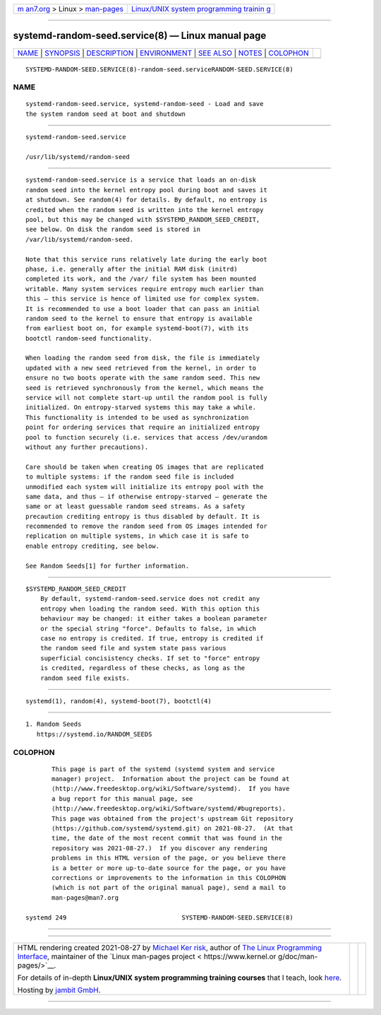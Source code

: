 .. container:: page-top

.. container:: nav-bar

   +----------------------------------+----------------------------------+
   | `m                               | `Linux/UNIX system programming   |
   | an7.org <../../../index.html>`__ | trainin                          |
   | > Linux >                        | g <http://man7.org/training/>`__ |
   | `man-pages <../index.html>`__    |                                  |
   +----------------------------------+----------------------------------+

--------------

systemd-random-seed.service(8) — Linux manual page
==================================================

+-----------------------------------+-----------------------------------+
| `NAME <#NAME>`__ \|               |                                   |
| `SYNOPSIS <#SYNOPSIS>`__ \|       |                                   |
| `DESCRIPTION <#DESCRIPTION>`__ \| |                                   |
| `ENVIRONMENT <#ENVIRONMENT>`__ \| |                                   |
| `SEE ALSO <#SEE_ALSO>`__ \|       |                                   |
| `NOTES <#NOTES>`__ \|             |                                   |
| `COLOPHON <#COLOPHON>`__          |                                   |
+-----------------------------------+-----------------------------------+
| .. container:: man-search-box     |                                   |
+-----------------------------------+-----------------------------------+

::

   SYSTEMD-RANDOM-SEED.SERVICE(8)-random-seed.serviceRANDOM-SEED.SERVICE(8)

NAME
-------------------------------------------------

::

          systemd-random-seed.service, systemd-random-seed - Load and save
          the system random seed at boot and shutdown


---------------------------------------------------------

::

          systemd-random-seed.service

          /usr/lib/systemd/random-seed


---------------------------------------------------------------

::

          systemd-random-seed.service is a service that loads an on-disk
          random seed into the kernel entropy pool during boot and saves it
          at shutdown. See random(4) for details. By default, no entropy is
          credited when the random seed is written into the kernel entropy
          pool, but this may be changed with $SYSTEMD_RANDOM_SEED_CREDIT,
          see below. On disk the random seed is stored in
          /var/lib/systemd/random-seed.

          Note that this service runs relatively late during the early boot
          phase, i.e. generally after the initial RAM disk (initrd)
          completed its work, and the /var/ file system has been mounted
          writable. Many system services require entropy much earlier than
          this — this service is hence of limited use for complex system.
          It is recommended to use a boot loader that can pass an initial
          random seed to the kernel to ensure that entropy is available
          from earliest boot on, for example systemd-boot(7), with its
          bootctl random-seed functionality.

          When loading the random seed from disk, the file is immediately
          updated with a new seed retrieved from the kernel, in order to
          ensure no two boots operate with the same random seed. This new
          seed is retrieved synchronously from the kernel, which means the
          service will not complete start-up until the random pool is fully
          initialized. On entropy-starved systems this may take a while.
          This functionality is intended to be used as synchronization
          point for ordering services that require an initialized entropy
          pool to function securely (i.e. services that access /dev/urandom
          without any further precautions).

          Care should be taken when creating OS images that are replicated
          to multiple systems: if the random seed file is included
          unmodified each system will initialize its entropy pool with the
          same data, and thus — if otherwise entropy-starved — generate the
          same or at least guessable random seed streams. As a safety
          precaution crediting entropy is thus disabled by default. It is
          recommended to remove the random seed from OS images intended for
          replication on multiple systems, in which case it is safe to
          enable entropy crediting, see below.

          See Random Seeds[1] for further information.


---------------------------------------------------------------

::

          $SYSTEMD_RANDOM_SEED_CREDIT
              By default, systemd-random-seed.service does not credit any
              entropy when loading the random seed. With this option this
              behaviour may be changed: it either takes a boolean parameter
              or the special string "force". Defaults to false, in which
              case no entropy is credited. If true, entropy is credited if
              the random seed file and system state pass various
              superficial concisistency checks. If set to "force" entropy
              is credited, regardless of these checks, as long as the
              random seed file exists.


---------------------------------------------------------

::

          systemd(1), random(4), systemd-boot(7), bootctl(4)


---------------------------------------------------

::

           1. Random Seeds
              https://systemd.io/RANDOM_SEEDS

COLOPHON
---------------------------------------------------------

::

          This page is part of the systemd (systemd system and service
          manager) project.  Information about the project can be found at
          ⟨http://www.freedesktop.org/wiki/Software/systemd⟩.  If you have
          a bug report for this manual page, see
          ⟨http://www.freedesktop.org/wiki/Software/systemd/#bugreports⟩.
          This page was obtained from the project's upstream Git repository
          ⟨https://github.com/systemd/systemd.git⟩ on 2021-08-27.  (At that
          time, the date of the most recent commit that was found in the
          repository was 2021-08-27.)  If you discover any rendering
          problems in this HTML version of the page, or you believe there
          is a better or more up-to-date source for the page, or you have
          corrections or improvements to the information in this COLOPHON
          (which is not part of the original manual page), send a mail to
          man-pages@man7.org

   systemd 249                               SYSTEMD-RANDOM-SEED.SERVICE(8)

--------------

--------------

.. container:: footer

   +-----------------------+-----------------------+-----------------------+
   | HTML rendering        |                       | |Cover of TLPI|       |
   | created 2021-08-27 by |                       |                       |
   | `Michael              |                       |                       |
   | Ker                   |                       |                       |
   | risk <https://man7.or |                       |                       |
   | g/mtk/index.html>`__, |                       |                       |
   | author of `The Linux  |                       |                       |
   | Programming           |                       |                       |
   | Interface <https:     |                       |                       |
   | //man7.org/tlpi/>`__, |                       |                       |
   | maintainer of the     |                       |                       |
   | `Linux man-pages      |                       |                       |
   | project <             |                       |                       |
   | https://www.kernel.or |                       |                       |
   | g/doc/man-pages/>`__. |                       |                       |
   |                       |                       |                       |
   | For details of        |                       |                       |
   | in-depth **Linux/UNIX |                       |                       |
   | system programming    |                       |                       |
   | training courses**    |                       |                       |
   | that I teach, look    |                       |                       |
   | `here <https://ma     |                       |                       |
   | n7.org/training/>`__. |                       |                       |
   |                       |                       |                       |
   | Hosting by `jambit    |                       |                       |
   | GmbH                  |                       |                       |
   | <https://www.jambit.c |                       |                       |
   | om/index_en.html>`__. |                       |                       |
   +-----------------------+-----------------------+-----------------------+

--------------

.. container:: statcounter

   |Web Analytics Made Easy - StatCounter|

.. |Cover of TLPI| image:: https://man7.org/tlpi/cover/TLPI-front-cover-vsmall.png
   :target: https://man7.org/tlpi/
.. |Web Analytics Made Easy - StatCounter| image:: https://c.statcounter.com/7422636/0/9b6714ff/1/
   :class: statcounter
   :target: https://statcounter.com/
